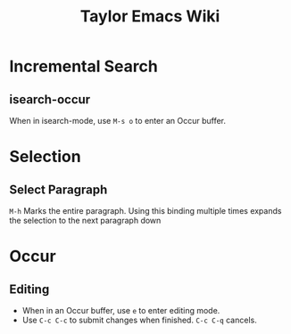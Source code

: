 #+TITLE: Taylor Emacs Wiki

* Incremental Search
** isearch-occur
When in isearch-mode, use ~M-s o~ to enter an Occur buffer.
* Selection
** Select Paragraph
~M-h~ Marks the entire paragraph. Using this binding multiple times expands the
selection to the next paragraph down
* Occur
** Editing
+ When in an Occur buffer, use ~e~ to enter editing mode.
+ Use ~C-c C-c~ to submit changes when finished. ~C-c C-q~ cancels.
